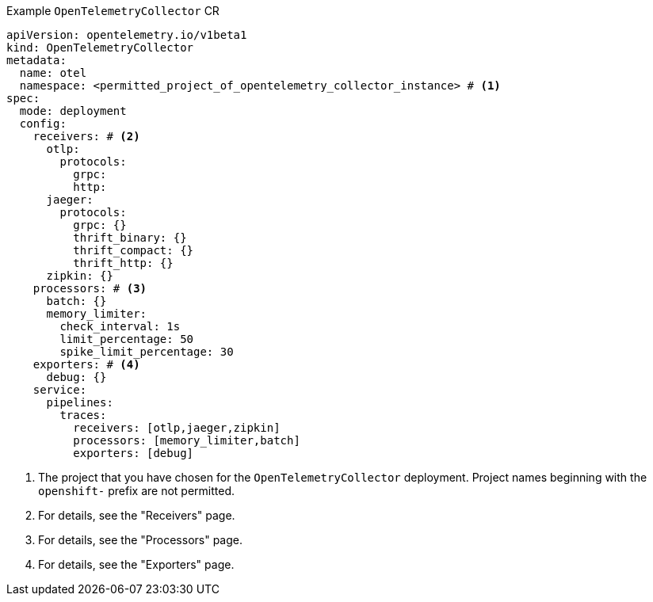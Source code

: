 // Text snippet included in the following modules:
//
// * otel-install-cli.adoc
// * otel-install-web-console.adoc

:_mod-docs-content-type: SNIPPET

.Example `OpenTelemetryCollector` CR
[source,yaml]
----
apiVersion: opentelemetry.io/v1beta1
kind: OpenTelemetryCollector
metadata:
  name: otel
  namespace: <permitted_project_of_opentelemetry_collector_instance> # <1>
spec:
  mode: deployment
  config:
    receivers: # <2>
      otlp:
        protocols:
          grpc:
          http:
      jaeger:
        protocols:
          grpc: {}
          thrift_binary: {}
          thrift_compact: {}
          thrift_http: {}
      zipkin: {}
    processors: # <3>
      batch: {}
      memory_limiter:
        check_interval: 1s
        limit_percentage: 50
        spike_limit_percentage: 30
    exporters: # <4>
      debug: {}
    service:
      pipelines:
        traces:
          receivers: [otlp,jaeger,zipkin]
          processors: [memory_limiter,batch]
          exporters: [debug]
----
<1> The project that you have chosen for the `OpenTelemetryCollector` deployment. Project names beginning with the `openshift-` prefix are not permitted.
<2> For details, see the "Receivers" page.
<3> For details, see the "Processors" page.
<4> For details, see the "Exporters" page.